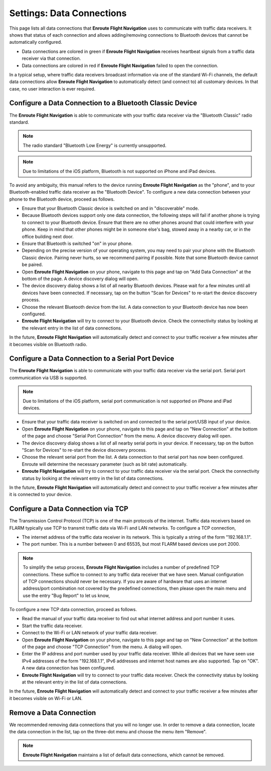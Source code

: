 
.. _SettingsDataConnections Page:
.. _SettingsDataConnectionsPage:

Settings: Data Connections
==========================

This page lists all data connections that **Enroute Flight Navigation** uses to
communicate with traffic data receivers.  It shows that status of each
connection and allows adding/removing connections to Bluetooth devices that
cannot be automatically configured.

- Data connections are colored in green if **Enroute Flight Navigation**
  receives heartbeat signals from a traffic data receiver via that connection.

- Data connections are colored in red if **Enroute Flight Navigation** failed to
  open the connection.

In a typical setup, where traffic data receivers broadcast information via one
of the standard Wi-Fi channels, the default data connections allow **Enroute
Flight Navigation** to automatically detect (and connect to) all customary
devices.  In that case, no user interaction is ever required.


Configure a Data Connection to a Bluetooth Classic Device
---------------------------------------------------------

The **Enroute Flight Navigation** is able to communicate with your traffic data
receiver via the "Bluetooth Classic" radio standard.  

.. note:: The radio standard "Bluetooth Low Energy" is currently unsupported.

.. note:: Due to limitations of the iOS platform, Bluetooth is not
    supported on iPhone and iPad devices.

To avoid any ambiguity, this manual refers to the device running **Enroute
Flight Navigation** as the "phone", and to your Bluetooth-enabled traffic
data receiver as the "Bluetooth Device".  To configure a new data connection
between your phone to the Bluetooth device, proceed as follows.

- Ensure that your Bluetooth Classic device is switched on and in "discoverable"
  mode.

- Because Bluetooth devices support only one data connection, the following
  steps will fail if another phone is trying to connect to your Bluetooth
  device. Ensure that there are no other phones around that could interfere
  with your phone.  Keep in mind that other phones might be in someone
  else's bag, stowed away in a nearby car, or in the office building next door.

- Ensure that Bluetooth is switched "on" in your phone.

- Depending on the precise version of your operating system, you may need to
  pair your phone with the Bluetooth Classic device.  Pairing never hurts, so
  we recommend pairing if possible.  Note that some Bluetooth device cannot be
  paired.

- Open **Enroute Flight Navigation** on your phone, navigate to this page and
  tap on "Add Data Connection" at the bottom of the page.  A device discovery
  dialog will open.

- The device discovery dialog shows a list of all nearby Bluetooth devices.
  Please wait for a few minutes until all devices have been connected.  If
  necessary, tap on the button "Scan for Devices" to re-start the device
  discovery process.

- Choose the relevant Bluetooth device from the list. A data connection to your
  Bluetooth device has now been configured.

- **Enroute Flight Navigation** will try to connect to your Bluetooth device.
  Check the connectivity status by looking at the relevant entry in the list of
  data connections.

In the future, **Enroute Flight Navigation** will automatically detect and
connect to your traffic receiver a few minutes after it becomes visible on
Bluetooth radio.


Configure a Data Connection to a Serial Port Device
---------------------------------------------------

The **Enroute Flight Navigation** is able to communicate with your traffic data
receiver via the serial port.  Serial port communication via USB is supported.

.. note:: Due to limitations of the iOS platform, serial port communication is not
    supported on iPhone and iPad devices.

- Ensure that your traffic data receiver is switched on and connected to the
  serial port/USB input of your device.

- Open **Enroute Flight Navigation** on your phone, navigate to this page and
  tap on "New Connection" at the bottom of the page and choose "Serial Port
  Connection" from the menu.  A device discovery dialog will open.

- The device discovery dialog shows a list of all nearby serial ports in your
  device.  If necessary, tap on the button "Scan for Devices" to re-start the
  device discovery process.

- Choose the relevant serial port from the list. A data connection to that
  serial port has now been configured.  Enroute will determine the necessary
  parameter (such as bit rate) automatically.

- **Enroute Flight Navigation** will try to connect to your traffic data
  receiver via the serial port.  Check the connectivity status by looking at the
  relevant entry in the list of data connections.

In the future, **Enroute Flight Navigation** will automatically detect and
connect to your traffic receiver a few minutes after it is connected to your
device.


Configure a Data Connection via TCP
-----------------------------------

The Transmission Control Protocol (TCP) is one of the main protocols of the
internet.  Traffic data receivers based on FLARM typically use TCP to transmit
traffic data via Wi-Fi and LAN networks.  To configure a TCP connection, 

- The internet address of the traffic data receiver in its network. This is
  typically a string of the form "192.168.1.1".

- The port number. This is a number between 0 and 65535, but most FLARM based
  devices use port 2000.

.. note:: To simplify the setup process, **Enroute Flight Navigation** includes a number
    of predefined TCP connections.  These suffice to connect to any traffic data
    receiver that we have seen.  Manual configuration of TCP connections should
    never be necessary.  If you are aware of hardware that uses an internet
    address/port combination not covered by the predefined connections, then please
    open the main menu and use the entry "Bug Report" to let us know,

To configure a new TCP data connection, proceed as follows.

- Read the manual of your traffic data receiver to find out what internet
  address and port number it uses.

- Start the traffic data receiver.

- Connect to the Wi-Fi or LAN network of your traffic data receiver.

- Open **Enroute Flight Navigation** on your phone, navigate to this page and
  tap on "New Connection" at the bottom of the page and choose "TCP Connection"
  from the menu.  A dialog will open.

- Enter the IP address and port number used by your traffic data receiver. While
  all devices that we have seen use IPv4 addresses of the form "192.168.1.1",
  IPv6 addresses and internet host names are also supported.  Tap on "OK".  A
  new data connection has been configured.

- **Enroute Flight Navigation** will try to connect to your traffic data
  receiver. Check the connectivity status by looking at the relevant entry in
  the list of data connections.

In the future, **Enroute Flight Navigation** will automatically detect and
connect to your traffic receiver a few minutes after it becomes visible on
Wi-Fi or LAN.


Remove a Data Connection
------------------------

We recommended removing data connections that you will no longer use.  In order
to remove a data connection, locate the data connection in the list, tap on the
three-dot menu and choose the menu item "Remove".

.. note:: **Enroute Flight Navigation** maintains a list of default data 
    connections, which cannot be removed.
